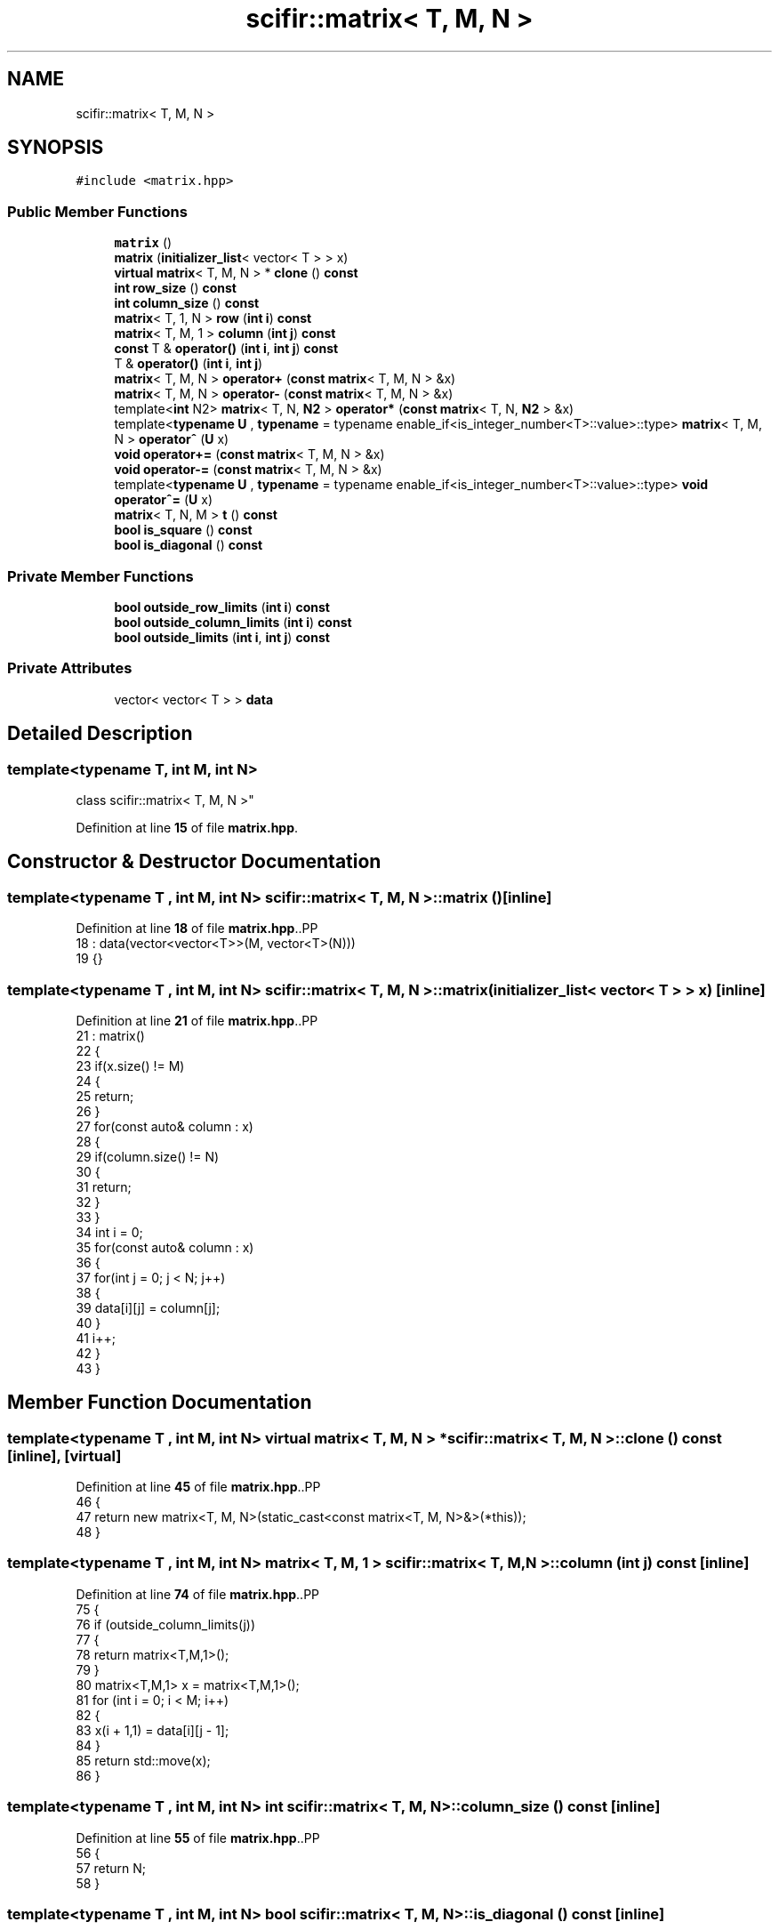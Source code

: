 .TH "scifir::matrix< T, M, N >" 3 "Version 2.0.0" "scifir-units" \" -*- nroff -*-
.ad l
.nh
.SH NAME
scifir::matrix< T, M, N >
.SH SYNOPSIS
.br
.PP
.PP
\fC#include <matrix\&.hpp>\fP
.SS "Public Member Functions"

.in +1c
.ti -1c
.RI "\fBmatrix\fP ()"
.br
.ti -1c
.RI "\fBmatrix\fP (\fBinitializer_list\fP< vector< T > > x)"
.br
.ti -1c
.RI "\fBvirtual\fP \fBmatrix\fP< T, M, N > * \fBclone\fP () \fBconst\fP"
.br
.ti -1c
.RI "\fBint\fP \fBrow_size\fP () \fBconst\fP"
.br
.ti -1c
.RI "\fBint\fP \fBcolumn_size\fP () \fBconst\fP"
.br
.ti -1c
.RI "\fBmatrix\fP< T, 1, N > \fBrow\fP (\fBint\fP \fBi\fP) \fBconst\fP"
.br
.ti -1c
.RI "\fBmatrix\fP< T, M, 1 > \fBcolumn\fP (\fBint\fP \fBj\fP) \fBconst\fP"
.br
.ti -1c
.RI "\fBconst\fP T & \fBoperator()\fP (\fBint\fP \fBi\fP, \fBint\fP \fBj\fP) \fBconst\fP"
.br
.ti -1c
.RI "T & \fBoperator()\fP (\fBint\fP \fBi\fP, \fBint\fP \fBj\fP)"
.br
.ti -1c
.RI "\fBmatrix\fP< T, M, N > \fBoperator+\fP (\fBconst\fP \fBmatrix\fP< T, M, N > &x)"
.br
.ti -1c
.RI "\fBmatrix\fP< T, M, N > \fBoperator\-\fP (\fBconst\fP \fBmatrix\fP< T, M, N > &x)"
.br
.ti -1c
.RI "template<\fBint\fP N2> \fBmatrix\fP< T, N, \fBN2\fP > \fBoperator*\fP (\fBconst\fP \fBmatrix\fP< T, N, \fBN2\fP > &x)"
.br
.ti -1c
.RI "template<\fBtypename\fP \fBU\fP , \fBtypename\fP  = typename enable_if<is_integer_number<T>::value>::type> \fBmatrix\fP< T, M, N > \fBoperator^\fP (\fBU\fP x)"
.br
.ti -1c
.RI "\fBvoid\fP \fBoperator+=\fP (\fBconst\fP \fBmatrix\fP< T, M, N > &x)"
.br
.ti -1c
.RI "\fBvoid\fP \fBoperator\-=\fP (\fBconst\fP \fBmatrix\fP< T, M, N > &x)"
.br
.ti -1c
.RI "template<\fBtypename\fP \fBU\fP , \fBtypename\fP  = typename enable_if<is_integer_number<T>::value>::type> \fBvoid\fP \fBoperator^=\fP (\fBU\fP x)"
.br
.ti -1c
.RI "\fBmatrix\fP< T, N, M > \fBt\fP () \fBconst\fP"
.br
.ti -1c
.RI "\fBbool\fP \fBis_square\fP () \fBconst\fP"
.br
.ti -1c
.RI "\fBbool\fP \fBis_diagonal\fP () \fBconst\fP"
.br
.in -1c
.SS "Private Member Functions"

.in +1c
.ti -1c
.RI "\fBbool\fP \fBoutside_row_limits\fP (\fBint\fP \fBi\fP) \fBconst\fP"
.br
.ti -1c
.RI "\fBbool\fP \fBoutside_column_limits\fP (\fBint\fP \fBi\fP) \fBconst\fP"
.br
.ti -1c
.RI "\fBbool\fP \fBoutside_limits\fP (\fBint\fP \fBi\fP, \fBint\fP \fBj\fP) \fBconst\fP"
.br
.in -1c
.SS "Private Attributes"

.in +1c
.ti -1c
.RI "vector< vector< T > > \fBdata\fP"
.br
.in -1c
.SH "Detailed Description"
.PP 

.SS "template<\fBtypename\fP T, \fBint\fP M, \fBint\fP N>
.br
class scifir::matrix< T, M, N >"
.PP
Definition at line \fB15\fP of file \fBmatrix\&.hpp\fP\&.
.SH "Constructor & Destructor Documentation"
.PP 
.SS "template<\fBtypename\fP T , \fBint\fP M, \fBint\fP N> \fBscifir::matrix\fP< T, M, N >::matrix ()\fC [inline]\fP"

.PP
Definition at line \fB18\fP of file \fBmatrix\&.hpp\fP\&..PP
.nf
18                      : data(vector<vector<T>>(M, vector<T>(N)))
19             {}
.fi

.SS "template<\fBtypename\fP T , \fBint\fP M, \fBint\fP N> \fBscifir::matrix\fP< T, M, N >::matrix (\fBinitializer_list\fP< vector< T > > x)\fC [inline]\fP"

.PP
Definition at line \fB21\fP of file \fBmatrix\&.hpp\fP\&..PP
.nf
21                                                   : matrix()
22             {
23                 if(x\&.size() != M)
24                 {
25                     return;
26                 }
27                 for(const auto& column : x)
28                 {
29                     if(column\&.size() != N)
30                     {
31                         return;
32                     }
33                 }
34                 int i = 0;
35                 for(const auto& column : x)
36                 {
37                     for(int j = 0; j < N; j++)
38                     {
39                         data[i][j] = column[j];
40                     }
41                     i++;
42                 }
43             }
.fi

.SH "Member Function Documentation"
.PP 
.SS "template<\fBtypename\fP T , \fBint\fP M, \fBint\fP N> \fBvirtual\fP \fBmatrix\fP< T, M, N > * \fBscifir::matrix\fP< T, M, N >::clone () const\fC [inline]\fP, \fC [virtual]\fP"

.PP
Definition at line \fB45\fP of file \fBmatrix\&.hpp\fP\&..PP
.nf
46             {
47                 return new matrix<T, M, N>(static_cast<const matrix<T, M, N>&>(*this));
48             }
.fi

.SS "template<\fBtypename\fP T , \fBint\fP M, \fBint\fP N> \fBmatrix\fP< T, M, 1 > \fBscifir::matrix\fP< T, M, N >::column (\fBint\fP j) const\fC [inline]\fP"

.PP
Definition at line \fB74\fP of file \fBmatrix\&.hpp\fP\&..PP
.nf
75             {
76                 if (outside_column_limits(j))
77                 {
78                     return matrix<T,M,1>();
79                 }
80                 matrix<T,M,1> x = matrix<T,M,1>();
81                 for (int i = 0; i < M; i++)
82                 {
83                     x(i + 1,1) = data[i][j \- 1];
84                 }
85                 return std::move(x);
86             }
.fi

.SS "template<\fBtypename\fP T , \fBint\fP M, \fBint\fP N> \fBint\fP \fBscifir::matrix\fP< T, M, N >::column_size () const\fC [inline]\fP"

.PP
Definition at line \fB55\fP of file \fBmatrix\&.hpp\fP\&..PP
.nf
56             {
57                 return N;
58             }
.fi

.SS "template<\fBtypename\fP T , \fBint\fP M, \fBint\fP N> \fBbool\fP \fBscifir::matrix\fP< T, M, N >::is_diagonal () const\fC [inline]\fP"

.PP
Definition at line \fB211\fP of file \fBmatrix\&.hpp\fP\&..PP
.nf
212             {
213                 for(int i = 0; i < M; i++)
214                 {
215                     for(int j = 0; j < N; j++)
216                     {
217                         if(i != j and data[i][j] != 0)
218                         {
219                             return false;
220                         }
221                     }
222                 }
223                 return true;
224             }
.fi

.SS "template<\fBtypename\fP T , \fBint\fP M, \fBint\fP N> \fBbool\fP \fBscifir::matrix\fP< T, M, N >::is_square () const\fC [inline]\fP"

.PP
Definition at line \fB199\fP of file \fBmatrix\&.hpp\fP\&..PP
.nf
200             {
201                 if(M == N)
202                 {
203                     return true;
204                 }
205                 else
206                 {
207                     return false;
208                 }
209             }
.fi

.SS "template<\fBtypename\fP T , \fBint\fP M, \fBint\fP N> T & \fBscifir::matrix\fP< T, M, N >::operator() (\fBint\fP i, \fBint\fP j)\fC [inline]\fP"

.PP
Definition at line \fB97\fP of file \fBmatrix\&.hpp\fP\&..PP
.nf
98             {
99                 if (outside_limits(i,j))
100                 {
101                     return T();
102                 }
103                 return data[i \- 1][j \- 1];
104             }
.fi

.SS "template<\fBtypename\fP T , \fBint\fP M, \fBint\fP N> \fBconst\fP T & \fBscifir::matrix\fP< T, M, N >::operator() (\fBint\fP i, \fBint\fP j) const\fC [inline]\fP"

.PP
Definition at line \fB88\fP of file \fBmatrix\&.hpp\fP\&..PP
.nf
89             {
90                 if (outside_limits(i,j))
91                 {
92                     return T();
93                 }
94                 return data[i \- 1][j \- 1];
95             }
.fi

.SS "template<\fBtypename\fP T , \fBint\fP M, \fBint\fP N> template<\fBint\fP N2> \fBmatrix\fP< T, N, \fBN2\fP > \fBscifir::matrix\fP< T, M, N >::operator* (\fBconst\fP \fBmatrix\fP< T, N, \fBN2\fP > & x)\fC [inline]\fP"

.PP
Definition at line \fB121\fP of file \fBmatrix\&.hpp\fP\&..PP
.nf
122             {
123                 matrix<T, N, N2> new_matrix = matrix<T, N, N2>();
124                 for(int i = 0; i < M; i++)
125                 {
126                     for(int j = 0; j < N2; j++)
127                     {
128                         T a = 0;
129                         for(int k = 0; k < N; k++)
130                         {
131                             a += data[i][k] * x(k + 1,j + 1);
132                         }
133                         new_matrix(i + 1,j + 1) = a;
134                     }
135                 }
136                 return move(new_matrix);
137             }
.fi

.SS "template<\fBtypename\fP T , \fBint\fP M, \fBint\fP N> \fBmatrix\fP< T, M, N > \fBscifir::matrix\fP< T, M, N >::operator+ (\fBconst\fP \fBmatrix\fP< T, M, N > & x)\fC [inline]\fP"

.PP
Definition at line \fB106\fP of file \fBmatrix\&.hpp\fP\&..PP
.nf
107             {
108                 matrix<T, M, N> y = *clone();
109                 y += x;
110                 return std::move(y);
111             }
.fi

.SS "template<\fBtypename\fP T , \fBint\fP M, \fBint\fP N> \fBvoid\fP \fBscifir::matrix\fP< T, M, N >::operator+= (\fBconst\fP \fBmatrix\fP< T, M, N > & x)\fC [inline]\fP"

.PP
Definition at line \fB147\fP of file \fBmatrix\&.hpp\fP\&..PP
.nf
148             {
149                 for(int i = 0; i < M; i++)
150                 {
151                     for(int j = 0; j < N; j++)
152                     {
153                         data[i][j] += x(i + 1,j + 1);
154                     }
155                 }
156             }
.fi

.SS "template<\fBtypename\fP T , \fBint\fP M, \fBint\fP N> \fBmatrix\fP< T, M, N > \fBscifir::matrix\fP< T, M, N >::operator\- (\fBconst\fP \fBmatrix\fP< T, M, N > & x)\fC [inline]\fP"

.PP
Definition at line \fB113\fP of file \fBmatrix\&.hpp\fP\&..PP
.nf
114             {
115                 matrix<T, M, N> y = *clone();
116                 y \-= x;
117                 return std::move(y);
118             }
.fi

.SS "template<\fBtypename\fP T , \fBint\fP M, \fBint\fP N> \fBvoid\fP \fBscifir::matrix\fP< T, M, N >::operator\-= (\fBconst\fP \fBmatrix\fP< T, M, N > & x)\fC [inline]\fP"

.PP
Definition at line \fB158\fP of file \fBmatrix\&.hpp\fP\&..PP
.nf
159             {
160                 for(int i = 0; i < M; i++)
161                 {
162                     for(int j = 0; j < N; j++)
163                     {
164                         data[i][j] \-= x(i + 1,j + 1);
165                     }
166                 }
167             }
.fi

.SS "template<\fBtypename\fP T , \fBint\fP M, \fBint\fP N> template<\fBtypename\fP \fBU\fP , \fBtypename\fP  = typename enable_if<is_integer_number<T>::value>::type> \fBmatrix\fP< T, M, N > \fBscifir::matrix\fP< T, M, N >::operator^ (\fBU\fP x)\fC [inline]\fP"

.PP
Definition at line \fB140\fP of file \fBmatrix\&.hpp\fP\&..PP
.nf
141             {
142                 matrix<T, M, N> y = *clone();
143                 y ^= x;
144                 return move(y);
145             }
.fi

.SS "template<\fBtypename\fP T , \fBint\fP M, \fBint\fP N> template<\fBtypename\fP \fBU\fP , \fBtypename\fP  = typename enable_if<is_integer_number<T>::value>::type> \fBvoid\fP \fBscifir::matrix\fP< T, M, N >::operator^= (\fBU\fP x)\fC [inline]\fP"

.PP
Definition at line \fB170\fP of file \fBmatrix\&.hpp\fP\&..PP
.nf
171             {
172                 matrix<T,M,N> new_data = *clone();
173                 for(int i = 2; i <= x; i++)
174                 {
175                     new_data = (new_data * (*this));
176                 }
177                 for (int i = 0; i < M; i++)
178                 {
179                     for (int j = 0; j < N; j++)
180                     {
181                         data[i][j] = new_data(i + 1,j + 1);
182                     }
183                 }
184             }
.fi

.SS "template<\fBtypename\fP T , \fBint\fP M, \fBint\fP N> \fBbool\fP \fBscifir::matrix\fP< T, M, N >::outside_column_limits (\fBint\fP i) const\fC [inline]\fP, \fC [private]\fP"

.PP
Definition at line \fB238\fP of file \fBmatrix\&.hpp\fP\&..PP
.nf
239             {
240                 if (i < 1 or i > N)
241                 {
242                     return true;
243                 }
244                 return false;
245             }
.fi

.SS "template<\fBtypename\fP T , \fBint\fP M, \fBint\fP N> \fBbool\fP \fBscifir::matrix\fP< T, M, N >::outside_limits (\fBint\fP i, \fBint\fP j) const\fC [inline]\fP, \fC [private]\fP"

.PP
Definition at line \fB247\fP of file \fBmatrix\&.hpp\fP\&..PP
.nf
248             {
249                 if (outside_row_limits(i) or outside_column_limits(j))
250                 {
251                     return true;
252                 }
253                 return false;
254             }
.fi

.SS "template<\fBtypename\fP T , \fBint\fP M, \fBint\fP N> \fBbool\fP \fBscifir::matrix\fP< T, M, N >::outside_row_limits (\fBint\fP i) const\fC [inline]\fP, \fC [private]\fP"

.PP
Definition at line \fB229\fP of file \fBmatrix\&.hpp\fP\&..PP
.nf
230             {
231                 if (i < 1 or i > M)
232                 {
233                     return true;
234                 }
235                 return false;
236             }
.fi

.SS "template<\fBtypename\fP T , \fBint\fP M, \fBint\fP N> \fBmatrix\fP< T, 1, N > \fBscifir::matrix\fP< T, M, N >::row (\fBint\fP i) const\fC [inline]\fP"

.PP
Definition at line \fB60\fP of file \fBmatrix\&.hpp\fP\&..PP
.nf
61             {
62                 if (outside_row_limits(i))
63                 {
64                     return matrix<T,1,N>();
65                 }
66                 matrix<T,1,N> x = matrix<T,1,N>();
67                 for (int j = 0; j < N; j++)
68                 {
69                     x(1,j + 1) = data[i \- 1][j];
70                 }
71                 return std::move(x);
72             }
.fi

.SS "template<\fBtypename\fP T , \fBint\fP M, \fBint\fP N> \fBint\fP \fBscifir::matrix\fP< T, M, N >::row_size () const\fC [inline]\fP"

.PP
Definition at line \fB50\fP of file \fBmatrix\&.hpp\fP\&..PP
.nf
51             {
52                 return M;
53             }
.fi

.SS "template<\fBtypename\fP T , \fBint\fP M, \fBint\fP N> \fBmatrix\fP< T, N, M > \fBscifir::matrix\fP< T, M, N >::t () const\fC [inline]\fP"

.PP
Definition at line \fB186\fP of file \fBmatrix\&.hpp\fP\&..PP
.nf
187             {
188                 matrix<T, N, M> new_data = matrix<T, N, M>();
189                 for(int i = 0; i < M; i++)
190                 {
191                     for(int j = 0; j < N; j++)
192                     {
193                         new_data(j + 1,i + 1) = data[i][j];
194                     }
195                 }
196                 return move(new_data);
197             }
.fi

.SH "Member Data Documentation"
.PP 
.SS "template<\fBtypename\fP T , \fBint\fP M, \fBint\fP N> vector<vector<T> > \fBscifir::matrix\fP< T, M, N >::data\fC [private]\fP"

.PP
Definition at line \fB227\fP of file \fBmatrix\&.hpp\fP\&.

.SH "Author"
.PP 
Generated automatically by Doxygen for scifir-units from the source code\&.

